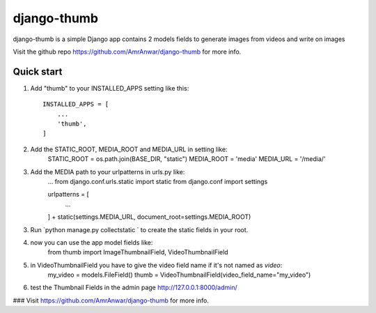 =====
django-thumb
=====

django-thumb is a simple Django app contains 2 models fields 
to generate images from videos and write on images

Visit the github repo https://github.com/AmrAnwar/django-thumb  for more info.

Quick start
-----------

1. Add "thumb" to your INSTALLED_APPS setting like this::

    INSTALLED_APPS = [
        ...
        'thumb',
    ]

2. Add the STATIC_ROOT, MEDIA_ROOT and MEDIA_URL in setting like:
    STATIC_ROOT = os.path.join(BASE_DIR, "static")
    MEDIA_ROOT = 'media'
    MEDIA_URL = '/media/'

3. Add the MEDIA path to your urlpatterns in urls.py like:
    ...
    from django.conf.urls.static import static
    from django.conf import settings

    urlpatterns = [
        ...
    ] + static(settings.MEDIA_URL, document_root=settings.MEDIA_ROOT)

3. Run `python manage.py collectstatic ` to create the static fields in your root.

4. now you can use the app model fields like:
    from thumb import ImageThumbnailField, VideoThumbnailField

5. in VideoThumbnailField you have to give the video field name if it's not named as `video`:
    my_video = models.FileField()
    thumb = VideoThumbnailField(video_field_name="my_video")

6. test the Thumbnail Fields in the admin page http://127.0.0.1:8000/admin/
   

### Visit https://github.com/AmrAnwar/django-thumb for more info.